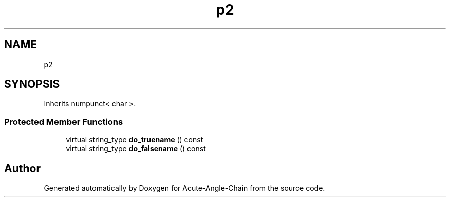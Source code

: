 .TH "p2" 3 "Sun Jun 3 2018" "Acute-Angle-Chain" \" -*- nroff -*-
.ad l
.nh
.SH NAME
p2
.SH SYNOPSIS
.br
.PP
.PP
Inherits numpunct< char >\&.
.SS "Protected Member Functions"

.in +1c
.ti -1c
.RI "virtual string_type \fBdo_truename\fP () const"
.br
.ti -1c
.RI "virtual string_type \fBdo_falsename\fP () const"
.br
.in -1c

.SH "Author"
.PP 
Generated automatically by Doxygen for Acute-Angle-Chain from the source code\&.
